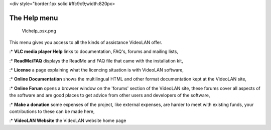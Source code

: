 <div style="border:1px solid #ffc9c9;width:820px>

.. raw:: html

   <div style="padding: .4em .9em .9em">

The Help menu
-------------

.. figure:: Vlchelp_osx.png
   :alt: Vlchelp_osx.png

   Vlchelp_osx.png

This menu gives you access to all the kinds of assistance VideoLAN offer.

:\* **VLC media player Help** links to documentation, FAQ's, forums and mailing lists,

:\* **ReadMe/FAQ** displays the ReadMe and FAQ file that came with the installation kit,

:\* **License** a page explaining what the licencing situation is with VideoLAN software,

:\* **Online Documentation** shows the multilingual HTML and other format documentation kept at the VideoLAN site,

:\* **Online Forum** opens a browser window on the 'forums' section of the VideoLAN site, these forums cover all aspects of the software and are good places to get advice from other users and developers of the software,

:\* **Make a donation** some expenses of the project, like external expenses, are harder to meet with existing funds, your contributions to these can be made here,

:\* **VideoLAN Website** the VideoLAN website home page

